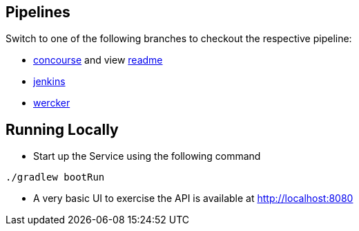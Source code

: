 == Pipelines

Switch to one of the following branches to checkout the respective pipeline:

* https://github.com/pivotalservices/sample-spring-cloud-svc-ci[concourse] and view https://github.com/pivotalservices/sample-spring-cloud-svc-ci/blob/develop/ci/README.md[readme]
* https://github.com/pivotalservices/sample-spring-cloud-svc-ci/tree/[jenkins]
* https://github.com/pivotalservices/sample-spring-cloud-svc-ci/tree/wercker[wercker]

== Running Locally

* Start up the Service using the following command

[source,java]
----
./gradlew bootRun
----

* A very basic UI to exercise the API is available at http://localhost:8080
